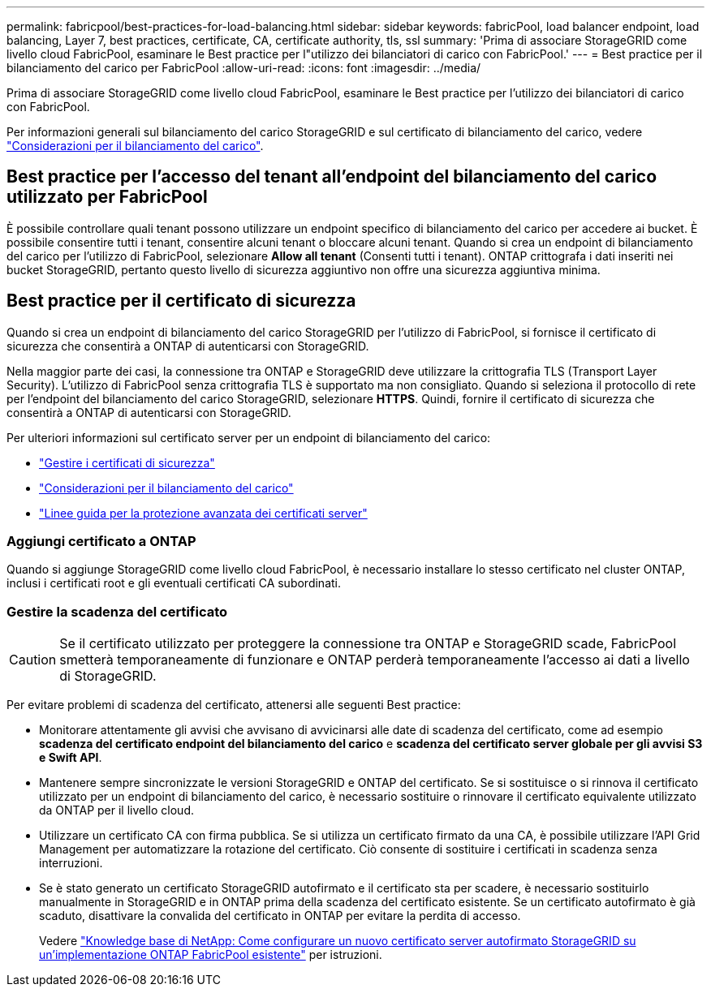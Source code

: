 ---
permalink: fabricpool/best-practices-for-load-balancing.html 
sidebar: sidebar 
keywords: fabricPool, load balancer endpoint, load balancing, Layer 7, best practices, certificate, CA, certificate authority, tls, ssl 
summary: 'Prima di associare StorageGRID come livello cloud FabricPool, esaminare le Best practice per l"utilizzo dei bilanciatori di carico con FabricPool.' 
---
= Best practice per il bilanciamento del carico per FabricPool
:allow-uri-read: 
:icons: font
:imagesdir: ../media/


[role="lead"]
Prima di associare StorageGRID come livello cloud FabricPool, esaminare le Best practice per l'utilizzo dei bilanciatori di carico con FabricPool.

Per informazioni generali sul bilanciamento del carico StorageGRID e sul certificato di bilanciamento del carico, vedere link:../admin/managing-load-balancing.html["Considerazioni per il bilanciamento del carico"].



== Best practice per l'accesso del tenant all'endpoint del bilanciamento del carico utilizzato per FabricPool

È possibile controllare quali tenant possono utilizzare un endpoint specifico di bilanciamento del carico per accedere ai bucket. È possibile consentire tutti i tenant, consentire alcuni tenant o bloccare alcuni tenant. Quando si crea un endpoint di bilanciamento del carico per l'utilizzo di FabricPool, selezionare *Allow all tenant* (Consenti tutti i tenant). ONTAP crittografa i dati inseriti nei bucket StorageGRID, pertanto questo livello di sicurezza aggiuntivo non offre una sicurezza aggiuntiva minima.



== Best practice per il certificato di sicurezza

Quando si crea un endpoint di bilanciamento del carico StorageGRID per l'utilizzo di FabricPool, si fornisce il certificato di sicurezza che consentirà a ONTAP di autenticarsi con StorageGRID.

Nella maggior parte dei casi, la connessione tra ONTAP e StorageGRID deve utilizzare la crittografia TLS (Transport Layer Security). L'utilizzo di FabricPool senza crittografia TLS è supportato ma non consigliato. Quando si seleziona il protocollo di rete per l'endpoint del bilanciamento del carico StorageGRID, selezionare *HTTPS*. Quindi, fornire il certificato di sicurezza che consentirà a ONTAP di autenticarsi con StorageGRID.

Per ulteriori informazioni sul certificato server per un endpoint di bilanciamento del carico:

* link:../admin/using-storagegrid-security-certificates.html["Gestire i certificati di sicurezza"]
* link:../admin/managing-load-balancing.html["Considerazioni per il bilanciamento del carico"]
* link:../harden/hardening-guideline-for-server-certificates.html["Linee guida per la protezione avanzata dei certificati server"]




=== Aggiungi certificato a ONTAP

Quando si aggiunge StorageGRID come livello cloud FabricPool, è necessario installare lo stesso certificato nel cluster ONTAP, inclusi i certificati root e gli eventuali certificati CA subordinati.



=== Gestire la scadenza del certificato


CAUTION: Se il certificato utilizzato per proteggere la connessione tra ONTAP e StorageGRID scade, FabricPool smetterà temporaneamente di funzionare e ONTAP perderà temporaneamente l'accesso ai dati a livello di StorageGRID.

Per evitare problemi di scadenza del certificato, attenersi alle seguenti Best practice:

* Monitorare attentamente gli avvisi che avvisano di avvicinarsi alle date di scadenza del certificato, come ad esempio *scadenza del certificato endpoint del bilanciamento del carico* e *scadenza del certificato server globale per gli avvisi S3 e Swift API*.
* Mantenere sempre sincronizzate le versioni StorageGRID e ONTAP del certificato. Se si sostituisce o si rinnova il certificato utilizzato per un endpoint di bilanciamento del carico, è necessario sostituire o rinnovare il certificato equivalente utilizzato da ONTAP per il livello cloud.
* Utilizzare un certificato CA con firma pubblica. Se si utilizza un certificato firmato da una CA, è possibile utilizzare l'API Grid Management per automatizzare la rotazione del certificato. Ciò consente di sostituire i certificati in scadenza senza interruzioni.
* Se è stato generato un certificato StorageGRID autofirmato e il certificato sta per scadere, è necessario sostituirlo manualmente in StorageGRID e in ONTAP prima della scadenza del certificato esistente. Se un certificato autofirmato è già scaduto, disattivare la convalida del certificato in ONTAP per evitare la perdita di accesso.
+
Vedere https://kb.netapp.com/Advice_and_Troubleshooting/Hybrid_Cloud_Infrastructure/StorageGRID/How_to_configure_a_new_StorageGRID_self-signed_server_certificate_on_an_existing_ONTAP_FabricPool_deployment["Knowledge base di NetApp: Come configurare un nuovo certificato server autofirmato StorageGRID su un'implementazione ONTAP FabricPool esistente"^] per istruzioni.


